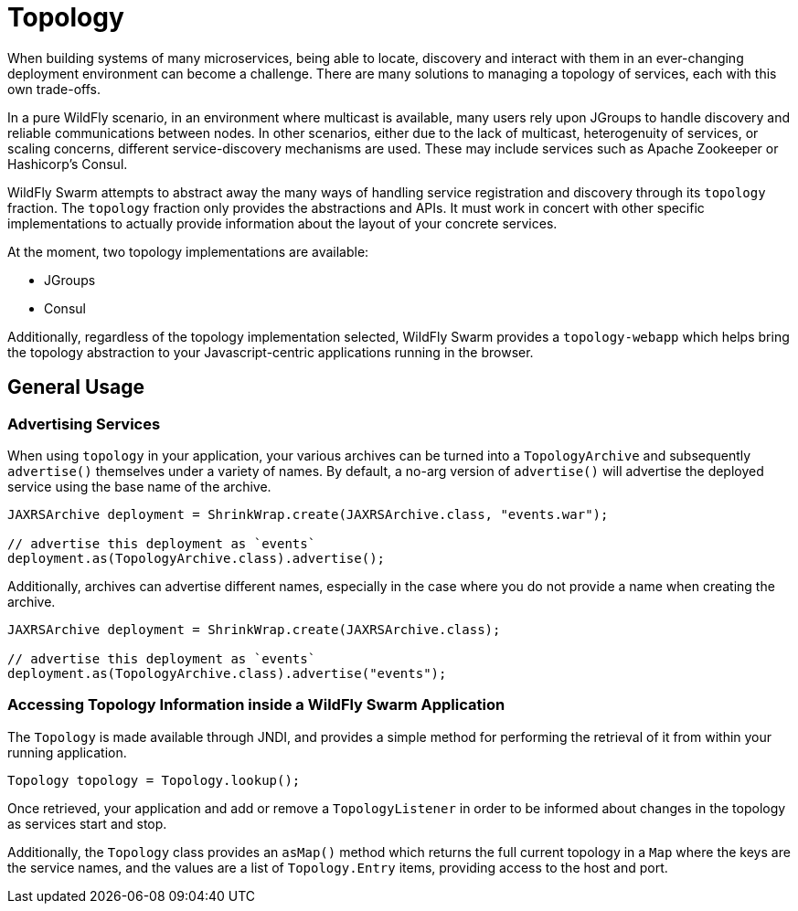= Topology

When building systems of many microservices, being able to locate, discovery and interact with them in an ever-changing deployment environment can become a challenge.  There are many solutions to managing a topology of services, each with this own trade-offs.

In a pure WildFly scenario, in an environment where multicast is available, many users rely upon JGroups to handle discovery and reliable communications between nodes.  In other scenarios, either due to the lack of multicast, heterogenuity of services, or scaling concerns, different service-discovery mechanisms are used.  These may include services such as Apache Zookeeper or Hashicorp's Consul.

WildFly Swarm attempts to abstract away the many ways of handling service registration and discovery through its `topology` fraction.  The `topology` fraction only provides the abstractions and APIs.  It must work in concert with other specific implementations to actually provide information about the layout of your concrete services.

At the moment, two topology implementations are available:

* JGroups
* Consul

Additionally, regardless of the topology implementation selected, WildFly Swarm provides a `topology-webapp` which helps bring the topology abstraction to your Javascript-centric applications running in the browser.

== General Usage

=== Advertising Services

When using `topology` in your application, your various archives can be turned into a `TopologyArchive` and subsequently `advertise()` themselves under a variety of names.  By default, a no-arg version of `advertise()` will advertise the deployed service using the base name of the archive.

[source,java]
----
JAXRSArchive deployment = ShrinkWrap.create(JAXRSArchive.class, "events.war");

// advertise this deployment as `events`
deployment.as(TopologyArchive.class).advertise();
----

Additionally, archives can advertise different names, especially in the case where you do not provide a name when creating the archive.

[source,java]
----
JAXRSArchive deployment = ShrinkWrap.create(JAXRSArchive.class);

// advertise this deployment as `events`
deployment.as(TopologyArchive.class).advertise("events");
----

=== Accessing Topology Information inside a WildFly Swarm Application

The `Topology` is made available through JNDI, and provides a simple method for performing the retrieval of it from within your running application.

[source,java]
----
Topology topology = Topology.lookup();
----

Once retrieved, your application and add or remove a `TopologyListener` in order to be informed about changes in the topology as services start and stop.

Additionally, the `Topology` class provides an `asMap()` method which returns the full current topology in a `Map` where the keys are the service names, and the values are a list of `Topology.Entry` items, providing access to the host and port.
